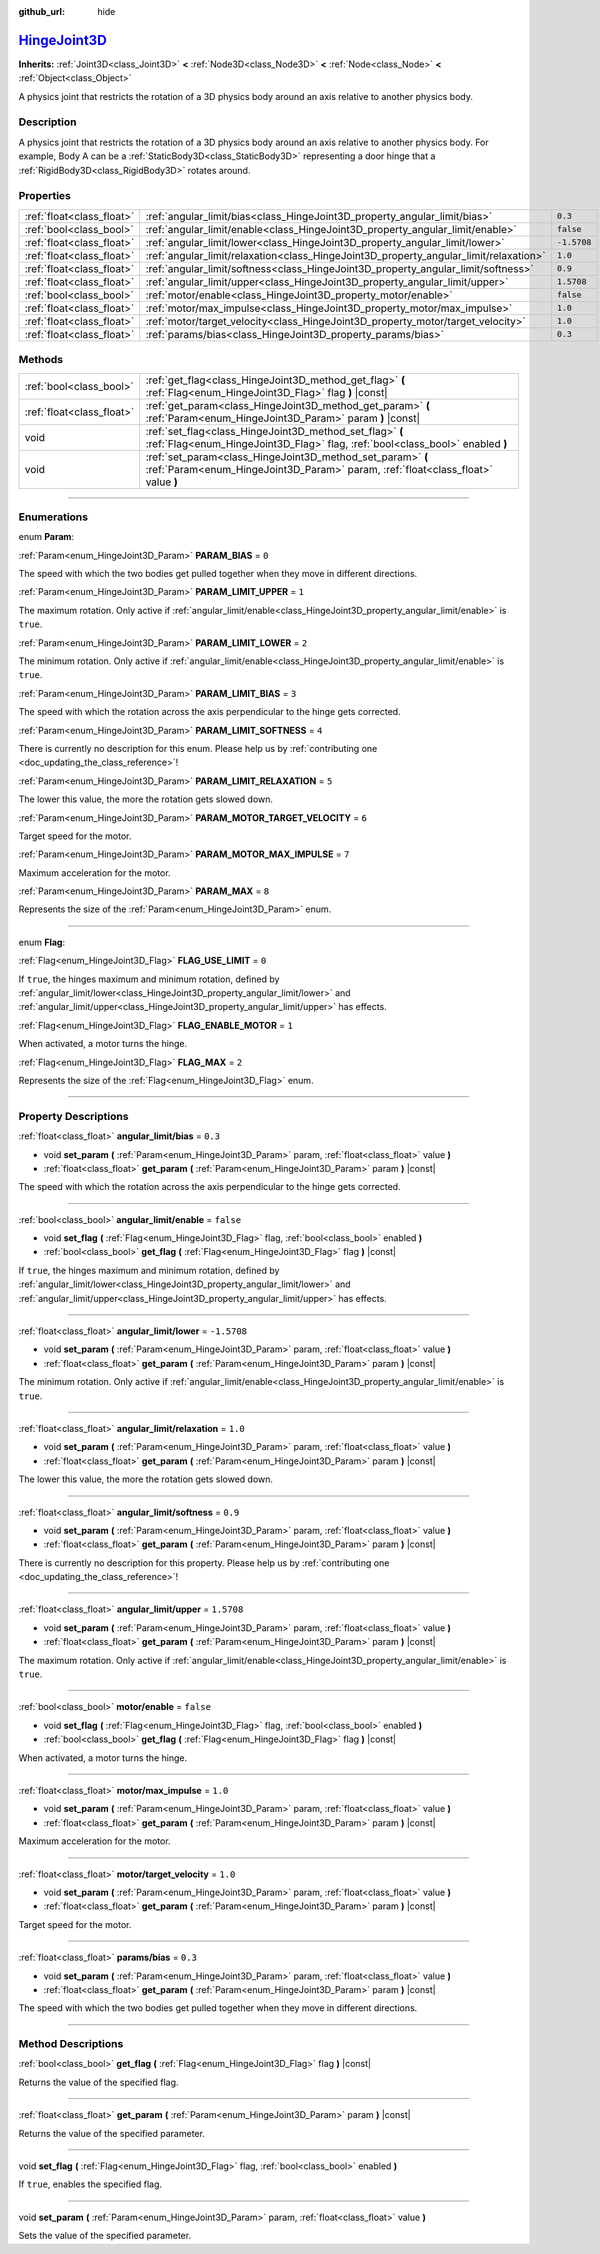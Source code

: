 :github_url: hide

.. DO NOT EDIT THIS FILE!!!
.. Generated automatically from Godot engine sources.
.. Generator: https://github.com/godotengine/godot/tree/master/doc/tools/make_rst.py.
.. XML source: https://github.com/godotengine/godot/tree/master/doc/classes/HingeJoint3D.xml.

.. _class_HingeJoint3D:

`HingeJoint3D <https://github.com/godotengine/godot/blob/master/scene/3d/joint_3d.h#L111>`_
===========================================================================================

**Inherits:** :ref:`Joint3D<class_Joint3D>` **<** :ref:`Node3D<class_Node3D>` **<** :ref:`Node<class_Node>` **<** :ref:`Object<class_Object>`

A physics joint that restricts the rotation of a 3D physics body around an axis relative to another physics body.

.. rst-class:: classref-introduction-group

Description
-----------

A physics joint that restricts the rotation of a 3D physics body around an axis relative to another physics body. For example, Body A can be a :ref:`StaticBody3D<class_StaticBody3D>` representing a door hinge that a :ref:`RigidBody3D<class_RigidBody3D>` rotates around.

.. rst-class:: classref-reftable-group

Properties
----------

.. table::
   :widths: auto

   +---------------------------+---------------------------------------------------------------------------------------+-------------+
   | :ref:`float<class_float>` | :ref:`angular_limit/bias<class_HingeJoint3D_property_angular_limit/bias>`             | ``0.3``     |
   +---------------------------+---------------------------------------------------------------------------------------+-------------+
   | :ref:`bool<class_bool>`   | :ref:`angular_limit/enable<class_HingeJoint3D_property_angular_limit/enable>`         | ``false``   |
   +---------------------------+---------------------------------------------------------------------------------------+-------------+
   | :ref:`float<class_float>` | :ref:`angular_limit/lower<class_HingeJoint3D_property_angular_limit/lower>`           | ``-1.5708`` |
   +---------------------------+---------------------------------------------------------------------------------------+-------------+
   | :ref:`float<class_float>` | :ref:`angular_limit/relaxation<class_HingeJoint3D_property_angular_limit/relaxation>` | ``1.0``     |
   +---------------------------+---------------------------------------------------------------------------------------+-------------+
   | :ref:`float<class_float>` | :ref:`angular_limit/softness<class_HingeJoint3D_property_angular_limit/softness>`     | ``0.9``     |
   +---------------------------+---------------------------------------------------------------------------------------+-------------+
   | :ref:`float<class_float>` | :ref:`angular_limit/upper<class_HingeJoint3D_property_angular_limit/upper>`           | ``1.5708``  |
   +---------------------------+---------------------------------------------------------------------------------------+-------------+
   | :ref:`bool<class_bool>`   | :ref:`motor/enable<class_HingeJoint3D_property_motor/enable>`                         | ``false``   |
   +---------------------------+---------------------------------------------------------------------------------------+-------------+
   | :ref:`float<class_float>` | :ref:`motor/max_impulse<class_HingeJoint3D_property_motor/max_impulse>`               | ``1.0``     |
   +---------------------------+---------------------------------------------------------------------------------------+-------------+
   | :ref:`float<class_float>` | :ref:`motor/target_velocity<class_HingeJoint3D_property_motor/target_velocity>`       | ``1.0``     |
   +---------------------------+---------------------------------------------------------------------------------------+-------------+
   | :ref:`float<class_float>` | :ref:`params/bias<class_HingeJoint3D_property_params/bias>`                           | ``0.3``     |
   +---------------------------+---------------------------------------------------------------------------------------+-------------+

.. rst-class:: classref-reftable-group

Methods
-------

.. table::
   :widths: auto

   +---------------------------+------------------------------------------------------------------------------------------------------------------------------------------------+
   | :ref:`bool<class_bool>`   | :ref:`get_flag<class_HingeJoint3D_method_get_flag>` **(** :ref:`Flag<enum_HingeJoint3D_Flag>` flag **)** |const|                               |
   +---------------------------+------------------------------------------------------------------------------------------------------------------------------------------------+
   | :ref:`float<class_float>` | :ref:`get_param<class_HingeJoint3D_method_get_param>` **(** :ref:`Param<enum_HingeJoint3D_Param>` param **)** |const|                          |
   +---------------------------+------------------------------------------------------------------------------------------------------------------------------------------------+
   | void                      | :ref:`set_flag<class_HingeJoint3D_method_set_flag>` **(** :ref:`Flag<enum_HingeJoint3D_Flag>` flag, :ref:`bool<class_bool>` enabled **)**      |
   +---------------------------+------------------------------------------------------------------------------------------------------------------------------------------------+
   | void                      | :ref:`set_param<class_HingeJoint3D_method_set_param>` **(** :ref:`Param<enum_HingeJoint3D_Param>` param, :ref:`float<class_float>` value **)** |
   +---------------------------+------------------------------------------------------------------------------------------------------------------------------------------------+

.. rst-class:: classref-section-separator

----

.. rst-class:: classref-descriptions-group

Enumerations
------------

.. _enum_HingeJoint3D_Param:

.. rst-class:: classref-enumeration

enum **Param**:

.. _class_HingeJoint3D_constant_PARAM_BIAS:

.. rst-class:: classref-enumeration-constant

:ref:`Param<enum_HingeJoint3D_Param>` **PARAM_BIAS** = ``0``

The speed with which the two bodies get pulled together when they move in different directions.

.. _class_HingeJoint3D_constant_PARAM_LIMIT_UPPER:

.. rst-class:: classref-enumeration-constant

:ref:`Param<enum_HingeJoint3D_Param>` **PARAM_LIMIT_UPPER** = ``1``

The maximum rotation. Only active if :ref:`angular_limit/enable<class_HingeJoint3D_property_angular_limit/enable>` is ``true``.

.. _class_HingeJoint3D_constant_PARAM_LIMIT_LOWER:

.. rst-class:: classref-enumeration-constant

:ref:`Param<enum_HingeJoint3D_Param>` **PARAM_LIMIT_LOWER** = ``2``

The minimum rotation. Only active if :ref:`angular_limit/enable<class_HingeJoint3D_property_angular_limit/enable>` is ``true``.

.. _class_HingeJoint3D_constant_PARAM_LIMIT_BIAS:

.. rst-class:: classref-enumeration-constant

:ref:`Param<enum_HingeJoint3D_Param>` **PARAM_LIMIT_BIAS** = ``3``

The speed with which the rotation across the axis perpendicular to the hinge gets corrected.

.. _class_HingeJoint3D_constant_PARAM_LIMIT_SOFTNESS:

.. rst-class:: classref-enumeration-constant

:ref:`Param<enum_HingeJoint3D_Param>` **PARAM_LIMIT_SOFTNESS** = ``4``

.. container:: contribute

	There is currently no description for this enum. Please help us by :ref:`contributing one <doc_updating_the_class_reference>`!



.. _class_HingeJoint3D_constant_PARAM_LIMIT_RELAXATION:

.. rst-class:: classref-enumeration-constant

:ref:`Param<enum_HingeJoint3D_Param>` **PARAM_LIMIT_RELAXATION** = ``5``

The lower this value, the more the rotation gets slowed down.

.. _class_HingeJoint3D_constant_PARAM_MOTOR_TARGET_VELOCITY:

.. rst-class:: classref-enumeration-constant

:ref:`Param<enum_HingeJoint3D_Param>` **PARAM_MOTOR_TARGET_VELOCITY** = ``6``

Target speed for the motor.

.. _class_HingeJoint3D_constant_PARAM_MOTOR_MAX_IMPULSE:

.. rst-class:: classref-enumeration-constant

:ref:`Param<enum_HingeJoint3D_Param>` **PARAM_MOTOR_MAX_IMPULSE** = ``7``

Maximum acceleration for the motor.

.. _class_HingeJoint3D_constant_PARAM_MAX:

.. rst-class:: classref-enumeration-constant

:ref:`Param<enum_HingeJoint3D_Param>` **PARAM_MAX** = ``8``

Represents the size of the :ref:`Param<enum_HingeJoint3D_Param>` enum.

.. rst-class:: classref-item-separator

----

.. _enum_HingeJoint3D_Flag:

.. rst-class:: classref-enumeration

enum **Flag**:

.. _class_HingeJoint3D_constant_FLAG_USE_LIMIT:

.. rst-class:: classref-enumeration-constant

:ref:`Flag<enum_HingeJoint3D_Flag>` **FLAG_USE_LIMIT** = ``0``

If ``true``, the hinges maximum and minimum rotation, defined by :ref:`angular_limit/lower<class_HingeJoint3D_property_angular_limit/lower>` and :ref:`angular_limit/upper<class_HingeJoint3D_property_angular_limit/upper>` has effects.

.. _class_HingeJoint3D_constant_FLAG_ENABLE_MOTOR:

.. rst-class:: classref-enumeration-constant

:ref:`Flag<enum_HingeJoint3D_Flag>` **FLAG_ENABLE_MOTOR** = ``1``

When activated, a motor turns the hinge.

.. _class_HingeJoint3D_constant_FLAG_MAX:

.. rst-class:: classref-enumeration-constant

:ref:`Flag<enum_HingeJoint3D_Flag>` **FLAG_MAX** = ``2``

Represents the size of the :ref:`Flag<enum_HingeJoint3D_Flag>` enum.

.. rst-class:: classref-section-separator

----

.. rst-class:: classref-descriptions-group

Property Descriptions
---------------------

.. _class_HingeJoint3D_property_angular_limit/bias:

.. rst-class:: classref-property

:ref:`float<class_float>` **angular_limit/bias** = ``0.3``

.. rst-class:: classref-property-setget

- void **set_param** **(** :ref:`Param<enum_HingeJoint3D_Param>` param, :ref:`float<class_float>` value **)**
- :ref:`float<class_float>` **get_param** **(** :ref:`Param<enum_HingeJoint3D_Param>` param **)** |const|

The speed with which the rotation across the axis perpendicular to the hinge gets corrected.

.. rst-class:: classref-item-separator

----

.. _class_HingeJoint3D_property_angular_limit/enable:

.. rst-class:: classref-property

:ref:`bool<class_bool>` **angular_limit/enable** = ``false``

.. rst-class:: classref-property-setget

- void **set_flag** **(** :ref:`Flag<enum_HingeJoint3D_Flag>` flag, :ref:`bool<class_bool>` enabled **)**
- :ref:`bool<class_bool>` **get_flag** **(** :ref:`Flag<enum_HingeJoint3D_Flag>` flag **)** |const|

If ``true``, the hinges maximum and minimum rotation, defined by :ref:`angular_limit/lower<class_HingeJoint3D_property_angular_limit/lower>` and :ref:`angular_limit/upper<class_HingeJoint3D_property_angular_limit/upper>` has effects.

.. rst-class:: classref-item-separator

----

.. _class_HingeJoint3D_property_angular_limit/lower:

.. rst-class:: classref-property

:ref:`float<class_float>` **angular_limit/lower** = ``-1.5708``

.. rst-class:: classref-property-setget

- void **set_param** **(** :ref:`Param<enum_HingeJoint3D_Param>` param, :ref:`float<class_float>` value **)**
- :ref:`float<class_float>` **get_param** **(** :ref:`Param<enum_HingeJoint3D_Param>` param **)** |const|

The minimum rotation. Only active if :ref:`angular_limit/enable<class_HingeJoint3D_property_angular_limit/enable>` is ``true``.

.. rst-class:: classref-item-separator

----

.. _class_HingeJoint3D_property_angular_limit/relaxation:

.. rst-class:: classref-property

:ref:`float<class_float>` **angular_limit/relaxation** = ``1.0``

.. rst-class:: classref-property-setget

- void **set_param** **(** :ref:`Param<enum_HingeJoint3D_Param>` param, :ref:`float<class_float>` value **)**
- :ref:`float<class_float>` **get_param** **(** :ref:`Param<enum_HingeJoint3D_Param>` param **)** |const|

The lower this value, the more the rotation gets slowed down.

.. rst-class:: classref-item-separator

----

.. _class_HingeJoint3D_property_angular_limit/softness:

.. rst-class:: classref-property

:ref:`float<class_float>` **angular_limit/softness** = ``0.9``

.. rst-class:: classref-property-setget

- void **set_param** **(** :ref:`Param<enum_HingeJoint3D_Param>` param, :ref:`float<class_float>` value **)**
- :ref:`float<class_float>` **get_param** **(** :ref:`Param<enum_HingeJoint3D_Param>` param **)** |const|

.. container:: contribute

	There is currently no description for this property. Please help us by :ref:`contributing one <doc_updating_the_class_reference>`!

.. rst-class:: classref-item-separator

----

.. _class_HingeJoint3D_property_angular_limit/upper:

.. rst-class:: classref-property

:ref:`float<class_float>` **angular_limit/upper** = ``1.5708``

.. rst-class:: classref-property-setget

- void **set_param** **(** :ref:`Param<enum_HingeJoint3D_Param>` param, :ref:`float<class_float>` value **)**
- :ref:`float<class_float>` **get_param** **(** :ref:`Param<enum_HingeJoint3D_Param>` param **)** |const|

The maximum rotation. Only active if :ref:`angular_limit/enable<class_HingeJoint3D_property_angular_limit/enable>` is ``true``.

.. rst-class:: classref-item-separator

----

.. _class_HingeJoint3D_property_motor/enable:

.. rst-class:: classref-property

:ref:`bool<class_bool>` **motor/enable** = ``false``

.. rst-class:: classref-property-setget

- void **set_flag** **(** :ref:`Flag<enum_HingeJoint3D_Flag>` flag, :ref:`bool<class_bool>` enabled **)**
- :ref:`bool<class_bool>` **get_flag** **(** :ref:`Flag<enum_HingeJoint3D_Flag>` flag **)** |const|

When activated, a motor turns the hinge.

.. rst-class:: classref-item-separator

----

.. _class_HingeJoint3D_property_motor/max_impulse:

.. rst-class:: classref-property

:ref:`float<class_float>` **motor/max_impulse** = ``1.0``

.. rst-class:: classref-property-setget

- void **set_param** **(** :ref:`Param<enum_HingeJoint3D_Param>` param, :ref:`float<class_float>` value **)**
- :ref:`float<class_float>` **get_param** **(** :ref:`Param<enum_HingeJoint3D_Param>` param **)** |const|

Maximum acceleration for the motor.

.. rst-class:: classref-item-separator

----

.. _class_HingeJoint3D_property_motor/target_velocity:

.. rst-class:: classref-property

:ref:`float<class_float>` **motor/target_velocity** = ``1.0``

.. rst-class:: classref-property-setget

- void **set_param** **(** :ref:`Param<enum_HingeJoint3D_Param>` param, :ref:`float<class_float>` value **)**
- :ref:`float<class_float>` **get_param** **(** :ref:`Param<enum_HingeJoint3D_Param>` param **)** |const|

Target speed for the motor.

.. rst-class:: classref-item-separator

----

.. _class_HingeJoint3D_property_params/bias:

.. rst-class:: classref-property

:ref:`float<class_float>` **params/bias** = ``0.3``

.. rst-class:: classref-property-setget

- void **set_param** **(** :ref:`Param<enum_HingeJoint3D_Param>` param, :ref:`float<class_float>` value **)**
- :ref:`float<class_float>` **get_param** **(** :ref:`Param<enum_HingeJoint3D_Param>` param **)** |const|

The speed with which the two bodies get pulled together when they move in different directions.

.. rst-class:: classref-section-separator

----

.. rst-class:: classref-descriptions-group

Method Descriptions
-------------------

.. _class_HingeJoint3D_method_get_flag:

.. rst-class:: classref-method

:ref:`bool<class_bool>` **get_flag** **(** :ref:`Flag<enum_HingeJoint3D_Flag>` flag **)** |const|

Returns the value of the specified flag.

.. rst-class:: classref-item-separator

----

.. _class_HingeJoint3D_method_get_param:

.. rst-class:: classref-method

:ref:`float<class_float>` **get_param** **(** :ref:`Param<enum_HingeJoint3D_Param>` param **)** |const|

Returns the value of the specified parameter.

.. rst-class:: classref-item-separator

----

.. _class_HingeJoint3D_method_set_flag:

.. rst-class:: classref-method

void **set_flag** **(** :ref:`Flag<enum_HingeJoint3D_Flag>` flag, :ref:`bool<class_bool>` enabled **)**

If ``true``, enables the specified flag.

.. rst-class:: classref-item-separator

----

.. _class_HingeJoint3D_method_set_param:

.. rst-class:: classref-method

void **set_param** **(** :ref:`Param<enum_HingeJoint3D_Param>` param, :ref:`float<class_float>` value **)**

Sets the value of the specified parameter.

.. |virtual| replace:: :abbr:`virtual (This method should typically be overridden by the user to have any effect.)`
.. |const| replace:: :abbr:`const (This method has no side effects. It doesn't modify any of the instance's member variables.)`
.. |vararg| replace:: :abbr:`vararg (This method accepts any number of arguments after the ones described here.)`
.. |constructor| replace:: :abbr:`constructor (This method is used to construct a type.)`
.. |static| replace:: :abbr:`static (This method doesn't need an instance to be called, so it can be called directly using the class name.)`
.. |operator| replace:: :abbr:`operator (This method describes a valid operator to use with this type as left-hand operand.)`
.. |bitfield| replace:: :abbr:`BitField (This value is an integer composed as a bitmask of the following flags.)`

